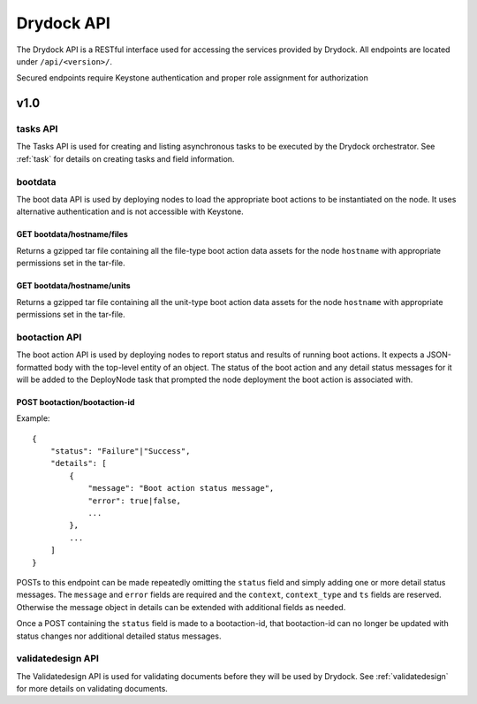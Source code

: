 .. _api:

===========
Drydock API
===========

The Drydock API is a RESTful interface used for accessing the services provided by Drydock.
All endpoints are located under ``/api/<version>/``.

Secured endpoints require Keystone authentication and proper role assignment for authorization

v1.0
====

.. _tasks-api:

tasks API
---------

The Tasks API is used for creating and listing asynchronous tasks to be executed by the
Drydock orchestrator. See :ref:`task` for details on creating tasks and field information.

bootdata
--------

The boot data API is used by deploying nodes to load the appropriate boot actions to be
instantiated on the node. It uses alternative authentication and is not accessible with
Keystone.

GET bootdata/hostname/files
^^^^^^^^^^^^^^^^^^^^^^^^^^^

Returns a gzipped tar file containing all the file-type boot action data assets for
the node ``hostname`` with appropriate permissions set in the tar-file.

GET bootdata/hostname/units
^^^^^^^^^^^^^^^^^^^^^^^^^^^

Returns a gzipped tar file containing all the unit-type boot action data assets for
the node ``hostname`` with appropriate permissions set in the tar-file.

.. _bootaction-api:

bootaction API
--------------

The boot action API is used by deploying nodes to report status and results of running
boot actions. It expects a JSON-formatted body with the top-level entity of an object.
The status of the boot action and any detail status messages for it will be added to the
DeployNode task that prompted the node deployment the boot action is associated with.

POST bootaction/bootaction-id
^^^^^^^^^^^^^^^^^^^^^^^^^^^^^

Example::

    {
        "status": "Failure"|"Success",
        "details": [
            {
                "message": "Boot action status message",
                "error": true|false,
                ...
            },
            ...
        ]
    }

POSTs to this endpoint can be made repeatedly omitting the ``status`` field and simply
adding one or more detail status messages. The ``message`` and ``error`` fields are required and
the ``context``, ``context_type`` and ``ts`` fields are reserved. Otherwise the message
object in details can be extended with additional fields as needed.

Once a POST containing the ``status`` field is made to a bootaction-id, that bootaction-id can no
longer be updated with status changes nor additional detailed status messages.

validatedesign API
------------------

The Validatedesign API is used for validating documents before they will be used by Drydock. See
:ref:`validatedesign` for more details on validating documents.
